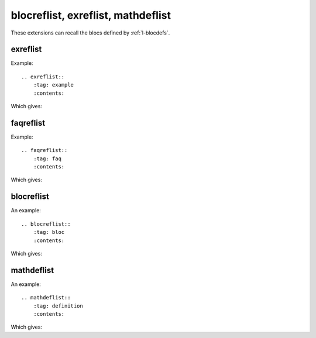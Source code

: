 ===================================
blocreflist, exreflist, mathdeflist
===================================

These extensions can recall the blocs defined by
:ref:`l-blocdefs`.

exreflist
=========

Example:

::

    .. exreflist::
        :tag: example
        :contents:

Which gives:

.. exreflist::
    :tag: example
    :contents:

faqreflist
==========

Example:

::

    .. faqreflist::
        :tag: faq
        :contents:

Which gives:

.. faqreflist::
    :tag: faq
    :contents:

blocreflist
===========

An example:

::

    .. blocreflist::
        :tag: bloc
        :contents:

Which gives:

.. blocreflist::
    :tag: bloc
    :contents:

mathdeflist
===========

An example:

::

    .. mathdeflist::
        :tag: definition
        :contents:

Which gives:

.. mathdeflist::
    :tag: definition
    :contents:
